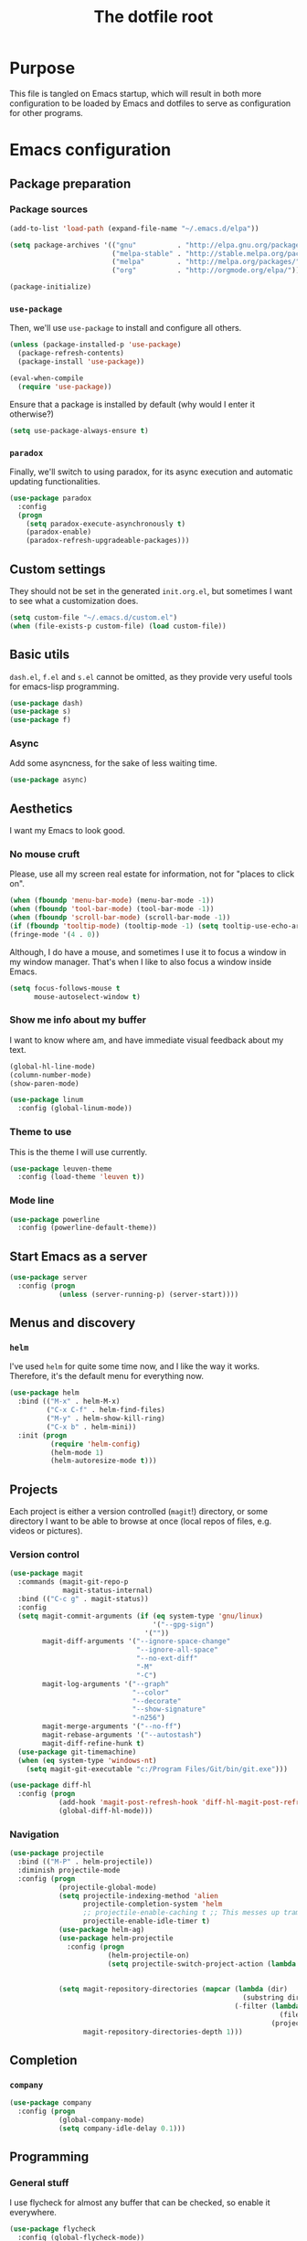 #+TITLE: The dotfile root

* Purpose

This file is tangled on Emacs startup, which will result in both more configuration to be loaded by Emacs and dotfiles to serve as configuration for other programs.

* Emacs configuration
:PROPERTIES:
:header-args: :tangle ./init.org.el :comments noweb :tangle-mode (identity #o444)
:END:

** Package preparation

*** Package sources

#+BEGIN_SRC emacs-lisp
  (add-to-list 'load-path (expand-file-name "~/.emacs.d/elpa"))

  (setq package-archives '(("gnu"          . "http://elpa.gnu.org/packages/")
                           ("melpa-stable" . "http://stable.melpa.org/packages/")
                           ("melpa"        . "http://melpa.org/packages/")
                           ("org"          . "http://orgmode.org/elpa/")))

  (package-initialize)
#+END_SRC

*** ~use-package~

Then, we'll use ~use-package~ to install and configure all others.

#+BEGIN_SRC emacs-lisp
  (unless (package-installed-p 'use-package)
    (package-refresh-contents)
    (package-install 'use-package))

  (eval-when-compile
    (require 'use-package))
#+END_SRC

Ensure that a package is installed by default (why would I enter it otherwise?)

#+BEGIN_SRC emacs-lisp
  (setq use-package-always-ensure t)
#+END_SRC

*** ~paradox~

Finally, we'll switch to using paradox, for its async execution and automatic updating functionalities.

#+BEGIN_SRC emacs-lisp
  (use-package paradox
    :config
    (progn
      (setq paradox-execute-asynchronously t)
      (paradox-enable)
      (paradox-refresh-upgradeable-packages)))
#+END_SRC

** Custom settings

They should not be set in the generated ~init.org.el~, but sometimes I want to see what a customization does.

#+BEGIN_SRC emacs-lisp
  (setq custom-file "~/.emacs.d/custom.el")
  (when (file-exists-p custom-file) (load custom-file))
#+END_SRC

** Basic utils

~dash.el~, ~f.el~ and ~s.el~ cannot be omitted, as they provide very useful tools for emacs-lisp programming.

#+BEGIN_SRC emacs-lisp
  (use-package dash)
  (use-package s)
  (use-package f)
#+END_SRC

*** Async

Add some asyncness, for the sake of less waiting time.

#+BEGIN_SRC emacs-lisp
  (use-package async)
#+END_SRC

** Aesthetics

I want my Emacs to look good.

*** No mouse cruft

Please, use all my screen real estate for information, not for "places to click on".

#+BEGIN_SRC emacs-lisp
  (when (fboundp 'menu-bar-mode) (menu-bar-mode -1))
  (when (fboundp 'tool-bar-mode) (tool-bar-mode -1))
  (when (fboundp 'scroll-bar-mode) (scroll-bar-mode -1))
  (if (fboundp 'tooltip-mode) (tooltip-mode -1) (setq tooltip-use-echo-area t))
  (fringe-mode '(4 . 0))
#+END_SRC

Although, I do have a mouse, and sometimes I use it to focus a window in my window manager.  That's when I like to also focus a window inside Emacs.

#+BEGIN_SRC emacs-lisp
  (setq focus-follows-mouse t
        mouse-autoselect-window t)
#+END_SRC

*** Show me info about my buffer

I want to know where am, and have immediate visual feedback about my text.

#+BEGIN_SRC emacs-lisp
  (global-hl-line-mode)
  (column-number-mode)
  (show-paren-mode)

  (use-package linum
    :config (global-linum-mode))
#+END_SRC

*** Theme to use

This is the theme I will use currently.

#+BEGIN_SRC emacs-lisp
  (use-package leuven-theme
    :config (load-theme 'leuven t))
#+END_SRC

*** Mode line

#+BEGIN_SRC emacs-lisp
  (use-package powerline
    :config (powerline-default-theme))
#+END_SRC

** Start Emacs as a server

#+BEGIN_SRC emacs-lisp
  (use-package server
    :config (progn
              (unless (server-running-p) (server-start))))
#+END_SRC

** Menus and discovery

*** ~helm~

I've used ~helm~ for quite some time now, and I like the way it works.  Therefore, it's the default menu for everything now.

#+BEGIN_SRC emacs-lisp
  (use-package helm
    :bind (("M-x" . helm-M-x)
           ("C-x C-f" . helm-find-files)
           ("M-y" . helm-show-kill-ring)
           ("C-x b" . helm-mini))
    :init (progn
            (require 'helm-config)
            (helm-mode 1)
            (helm-autoresize-mode t)))
#+END_SRC

** Projects

Each project is either a version controlled (~magit~!) directory, or some directory I want to be able to browse at once (local repos of files, e.g. videos or pictures).

*** Version control

#+BEGIN_SRC emacs-lisp
  (use-package magit
    :commands (magit-git-repo-p
               magit-status-internal)
    :bind (("C-c g" . magit-status))
    :config
    (setq magit-commit-arguments (if (eq system-type 'gnu/linux)
                                     '("--gpg-sign")
                                   '(""))
          magit-diff-arguments '("--ignore-space-change"
                                 "--ignore-all-space"
                                 "--no-ext-diff"
                                 "-M"
                                 "-C")
          magit-log-arguments '("--graph"
                                "--color"
                                "--decorate"
                                "--show-signature"
                                "-n256")
          magit-merge-arguments '("--no-ff")
          magit-rebase-arguments '("--autostash")
          magit-diff-refine-hunk t)
    (use-package git-timemachine)
    (when (eq system-type 'windows-nt)
      (setq magit-git-executable "c:/Program Files/Git/bin/git.exe")))
#+END_SRC

#+BEGIN_SRC emacs-lisp
  (use-package diff-hl
    :config (progn
              (add-hook 'magit-post-refresh-hook 'diff-hl-magit-post-refresh)
              (global-diff-hl-mode)))
#+END_SRC

*** Navigation

#+BEGIN_SRC emacs-lisp
  (use-package projectile
    :bind (("M-P" . helm-projectile))
    :diminish projectile-mode
    :config (progn
              (projectile-global-mode)
              (setq projectile-indexing-method 'alien
                    projectile-completion-system 'helm
                    ;; projectile-enable-caching t ;; This messes up tramp-sudo, see https://github.com/bbatsov/projectile/issues/835
                    projectile-enable-idle-timer t)
              (use-package helm-ag)
              (use-package helm-projectile
                :config (progn
                          (helm-projectile-on)
                          (setq projectile-switch-project-action (lambda () (if (magit-git-repo-p (projectile-project-root))
                                                                           (magit-status-internal (projectile-project-root))
                                                                         (dired (projectile-project-root)))))))
              (setq magit-repository-directories (mapcar (lambda (dir)
                                                           (substring dir 0 -1))
                                                         (-filter (lambda (project)
                                                                    (file-directory-p (concat project "/.git/")))
                                                                  (projectile-relevant-known-projects)))
                    magit-repository-directories-depth 1)))
#+END_SRC

** Completion

*** ~company~

#+BEGIN_SRC emacs-lisp
  (use-package company
    :config (progn
              (global-company-mode)
              (setq company-idle-delay 0.1)))
#+END_SRC

** Programming

*** General stuff

I use flycheck for almost any buffer that can be checked, so enable it everywhere.

#+BEGIN_SRC emacs-lisp
  (use-package flycheck
    :config (global-flycheck-mode))
#+END_SRC

I like my parentheses balanced, thank you!

#+BEGIN_SRC emacs-lisp
  (use-package smartparens
    :config (progn
              (require 'smartparens-config)
              (show-smartparens-global-mode)
              (smartparens-global-strict-mode)
              (sp-use-paredit-bindings)))
#+END_SRC

Also, please indent my code smartly (except for in F#, it does not play nice there)!

#+BEGIN_SRC emacs-lisp
  (use-package aggressive-indent
    :config (progn
              (global-aggressive-indent-mode)
              (add-to-list 'aggressive-indent-excluded-modes 'fsharp-mode)
              (add-to-list 'aggressive-indent-excluded-modes 'org-mode)))
#+END_SRC

*** F#

In F#, I'd like to set the following settings:

#+BEGIN_SRC emacs-lisp
  (use-package fsharp-mode
    :config (setq fsharp-indent-offset 2))
#+END_SRC
** Mail configuration

I used to check mail with Gnus, directly from the imap-server (in the Exchange case, from davmail), but the Gnus/davmail combination is quite slow, and when checking mail, freezes Emacs a bit.
After reading http://cachestocaches.com/2017/3/complete-guide-email-emacs-using-mu-and-/, I decided to setup a different configuration, and use offlineimap.
Reading https://nakkaya.com/2010/04/10/using-offlineimap-with-gnus/ after that, I decided to skip the mu4e, and use the nnmaildir backend in Gnus.
This backend, however, needs a script to be run for syncing the flags with a "regular" Maildir backend.

*** Flag syncing script
:PROPERTIES:
:header-args: :tangle ~/sync_nnmaildir :comments noweb :tangle-mode (identity #o555) :shebang "#!/usr/bin/env perl"
:END:

This script was downloaded (and adjusted a tiny bit) from http://groups.google.com/group/linux.debian.user/msg/7594165a2b6d1c49.

#+BEGIN_SRC perl
  # Maildir flags are:
  #         D (draft)
  #         F (flagged)
  #         R (replied)
  #         S (seen)
  #         T (trashed)
  # and must occur in ASCII order.
  #
  # flagmatchre = re.compile(':.*2,([A-Z]+)')
  #
  # filename:2,F   => .nnmaildir/marks/tick/filename
  # filename:2,R   => .nnmaildir/marks/reply/filename
  # filename:2,S   => .nnmaildir/marks/read/filename

  use strict;
  use File::Basename;
  use Getopt::Long;
  $Getopt::Long::ignorecase = 0;

  my $from_gnus = 0;
  my $from_maildir = 0;
  my $dir = "~/Maildir";
  GetOptions('-g' => \$from_gnus,
             '-m' => \$from_maildir,
             '-d=s' => \$dir);

  if (! ($from_gnus ^ $from_maildir)) {
      die "Usage: sync_nnmaildir -g [-f]\n   or: sync_nnmaildir -m [-v -f]\n";
  }

  for (glob "$dir/*") {
      my $mb = $_;
      mkdir "$mb/.nnmaildir";
      mkdir "$mb/.nnmaildir/marks";

      for (glob "$mb/cur/*") {
          my $file = $_;

          /(.*)\/cur\/(.*?):.*2,(.*)$/;
          my $path = $1;
          my $message = $2;
          my $flags = $3;

          if ($from_maildir) {
              # Sync ticked flags
              if ($flags =~ /F/) {
                  mkdir "$path/.nnmaildir/marks/tick";
                  my $dst = "$path/.nnmaildir/marks/tick/$message";
                  link "$file","$dst"
                      and print "Added mail in $mb to nnmaildir ticks\n";
              } else {
                  my $dst = "$path/.nnmaildir/marks/tick/$message";
                  unlink "$dst"
                      and print "Removed mail in $mb from nnmaildir ticks\n";
              }

              # Sync replied flags
              if ($flags =~ /R/) {
                  mkdir "$path/.nnmaildir/marks/reply";
                  my $dst = "$path/.nnmaildir/marks/reply/$message";
                  link "$file","$dst"
                      and print "Added mail in $mb to nnmaildir replies\n";
              } else {
                  my $dst = "$path/.nnmaildir/marks/reply/$message";
                  unlink "$dst"
                      and print "Removed mail in $mb from nnmaildir replies\n";
              }

              # Sync read flags
              if ($flags =~ /S/) {
                  mkdir "$path/.nnmaildir/marks/read";
                  my $dst = "$path/.nnmaildir/marks/read/$message";
                  link "$file","$dst"
                      and print "Added mail in $mb to nnmaildir seen\n";
              } else {
                  my $dst = "$path/.nnmaildir/marks/read/$message";
                  unlink "$dst"
                      and print "Removed mail in $mb from nnmaildir seen\n";
              }
          } elsif ($from_gnus) {
              my $new_flags = '';

              if (-e "$path/.nnmaildir/marks/tick/$message") {
                  $new_flags = $new_flags . 'F';
              }
              if (-e "$path/.nnmaildir/marks/reply/$message") {
                  $new_flags = $new_flags . 'R';
              }
              if (-e "$path/.nnmaildir/marks/read/$message") {
                  $new_flags = $new_flags . 'S';
              }

              if ($new_flags ne $flags) {
                  rename "$file", "$path/cur/$message:2,$new_flags"
                      and print "Marked mail in $mb as $new_flags\n";
              }
          }
      }
  }

#+END_SRC


*** Offline imap
:PROPERTIES:
:header-args: :tangle ~/.offlineimaprc :comments noweb :tangle-mode (identity #o444)
:END:

#+BEGIN_SRC conf
  [general]
  accounts = Gmail, Exchange
  maxsyncaccounts = 2
  pythonfile = ~/.offlineimap.py

  [Account Gmail]
  localrepository = LocalGmail
  remoterepository = RemoteGmail
  autorefresh = 5
  quick = 10
  postsynchook = ~/sync_nnmaildir -m
  presynchook = ~/sync_nnmaildir -g
  status_backend = sqlite

  [Repository LocalGmail]
  type = Maildir
  localfolders = ~/Maildir/Gmail

  [Repository RemoteGmail]
  type = Gmail
  maxconnections = 2
  remoteuser = bart.post@gmail.com
  remotepasseval = get_password_emacs("gmail", "imaps")
  folderfilter = lambda foldername: foldername not in ['[Gmail]/All Mail', '[Gmail]/Important']
  sslcacertfile = /etc/ssl/certs/ca-certificates.crt

  # These are effectively the same as the above
  [Account Exchange]
  localrepository = LocalExchange
  remoterepository = RemoteExchange
  autorefresh = 5
  quick = 10
  postsynchook = ~/sync_nnmaildir -m
  presynchook = ~/sync_nnmaildir -g
  status_backend = sqlite

  [Repository LocalExchange]
  type = Maildir
  localfolders = ~/Maildir/Exchange

  # This uses davmail
  [Repository RemoteExchange]
  type = IMAP
  maxconnections = 2
  remoteuser = bart.post@cgm.com
  remotehost = localhost
  remotepasseval = get_password_emacs("localhost", "1143")
  remoteport = 1143
  ssl = no
  sync_deletes = no

  sslcacertfile = /etc/ssl/certs/ca-certificates.crt
#+END_SRC



*** Password management with .authinfo.gpg

This python script will be used to get the credentials.

#+BEGIN_SRC python :tangle ~/.offlineimap.py :comments noweb :tangle-mode (identity #o444)
  import subprocess
  def get_output(cmd):
    # Bunch of boilerplate to catch the output of a command:
    pipe = subprocess.Popen(cmd, shell=True, stdout=subprocess.PIPE, stderr=subprocess.STDOUT)
    (output, errout) = pipe.communicate()
    assert pipe.returncode == 0 and not errout
    return output
  def get_password_emacs(host, port):
    cmd = "emacsclient --eval '(offlineimap-get-password \"%s\" \"%s\")'" % (host,port)
    return get_output(cmd).strip().lstrip('"').rstrip('"')
#+END_SRC

And this is the code that will be used to decrypt the authinfo.

#+BEGIN_SRC emacs-lisp
  (use-package offlineimap
    :config (progn
              (setq auth-sources (list "~/.authinfo.gpg"))
              (defun offlineimap-get-password (host port)
                (let ((netrc (nth 0 (auth-source-search
                                     :host host
                                     :port port))))
                  (when netrc (let ((secret (plist-get netrc :secret)))
                                (if (functionp secret)
                                    (funcall secret)
                                  secret)))))))
#+END_SRC

*** Gnus

Gnus will be used to read the mail that was pulled over here.

#+BEGIN_SRC emacs-lisp
  (use-package gnus
    :config (progn
              (setq gnus-select-method '(nnmaildir "GMail"
                                                   (directory "~/Maildir/Gmail")
                                                   (directory-files nnheader-directory-files-safe)
                                                   (get-new-mail nil))
                    gnus-secondary-select-methods '((nnmaildir "Exchange"
                                                               (directory "~/Maildir/Exchange")
                                                               (directory-files nnheader-directory-files-safe)
                                                               (get-new-mail nil)))
                    mm-discouraged-alternatives '("text/html" "text/richtext") ;; Prefer text/plain
                    gnus-decay-scores t
                    gnus-use-adaptive-scoring t)
              (when window-system
                (setq gnus-sum-thread-tree-indent "  ")
                (setq gnus-sum-thread-tree-root "● ")
                (setq gnus-sum-thread-tree-false-root "◯ ")
                (setq gnus-sum-thread-tree-single-indent "◎ ")
                (setq gnus-sum-thread-tree-vertical        "│")
                (setq gnus-sum-thread-tree-leaf-with-other "├─► ")
                (setq gnus-sum-thread-tree-single-leaf     "╰─► "))
              (setq-default gnus-summary-line-format "%U%R%z %(%&user-date;  %-15,15f  %B%s%)\n"
                            gnus-user-date-format-alist '((t . "%Y-%m-%d %H:%M"))
                            gnus-summary-thread-gathering-function 'gnus-gather-threads-by-subject
                            gnus-thread-sort-functions '(gnus-thread-sort-by-number (not gnus-thread-sort-by-total-score))
                            gnus-subthread-sort-functions '(gnus-sort-thread-by-number))
              (add-hook 'gnus-group-mode-hook 'gnus-topic-mode) ;; Show me topics
              ))
#+END_SRC

*** GPG for mails

#+BEGIN_SRC emacs-lisp
  (use-package epg
    :config (progn
              (setq mml2015-use 'epg

                    mml2015-verbose t
                    epg-user-id "9BD68A49AB3D8E4D"
                    mml2015-encrypt-to-self t
                    mml2015-always-trust nil
                    mml2015-cache-passphrase t
                    mml2015-passphrase-cache-expiry '36000
                    mml2015-sign-with-sender t

                    gnus-message-replyencrypt t
                    gnus-message-replysign t
                    gnus-message-replysignencrypted t
                    gnus-treat-x-pgp-sig t

                    ;; mm-sign-option 'guided
                    ;; mm-encrypt-option 'guided
                    mm-verify-option 'always
                    mm-decrypt-option 'always
                    gnus-buttonized-mime-types '("multipart/alternative" "multipart/encrypted" "multipart/signed"))
              (add-hook 'gnus-message-setup-hook (lambda () (mml-secure-message-sign)))))
#+END_SRC

*** Sending mail

When sending a mail, it should reflect who I want to send it as (from my work mail, or personal).

#+BEGIN_SRC emacs-lisp
  (use-package smtpmail
    :config (progn
              (require 'message)
              (setq gnus-posting-styles
                    '((".*"
                       (signature "")
                       (address "bart.post@gmail.com")
                       ("X-Message-SMTP-Method" "smtp smtp.gmail.com 587 bart.post@gmail.com"))
                      ("Exchange"
                       (signature "")
                       (address "bart.post@cgm.com")
                       ("X-Message-SMTP-Method" "smtp localhost 1025 bart.post@cgm.com"))))
              (setq smtpmail-stream-type nil
                    mail-user-agent 'message-user-agent
                    smtpmail-smtp-service 587
                    message-send-mail-function 'smtpmail-send-it
                    smtpmail-default-smtp-server "smtp.gmail.com"
                    message-citation-line-function 'message-insert-formatted-citation-line
                    message-citation-line-format "On %a, %b %d %Y, %f writes:\n"
                    message-cite-style message-cite-style-outlook
                    send-mail-function 'smtpmail-send-it)))
#+END_SRC

Also, I want to be able to compose mail in org-mode and send it as html.

#+BEGIN_SRC emacs-lisp
  (use-package org-mime
    :config (progn
              (add-hook 'message-mode-hook
                        (lambda ()
                          (orgstruct-mode)
                          (local-set-key "\C-co" (lambda ()
                                                    (interactive)
                                                    (save-excursion
                                                      (message-goto-body)
                                                      (when (looking-at "<#secure.*>") (forward-line 1))
                                                      (set-mark-command nil)
                                                      (insert "#+OPTIONS: toc:nil ^:nil\n")
                                                      (goto-char (point-max))
                                                      (org-mime-htmlize nil))))))
              (add-hook 'org-mode-hook
                        (lambda () (local-set-key "\C-co" 'org-mime-org-buffer-htmlize)))))

#+END_SRC

** Browsing

Use conkeror by default.

#+BEGIN_SRC emacs-lisp
  (setq browse-url-generic-program (executable-find "conkeror")
        browse-url-browser-function 'browse-url-generic)
#+END_SRC

** Literate programming

Oh boy, org-babel is so nice!

#+BEGIN_SRC emacs-lisp
  (use-package org
    :ensure org-plus-contrib
    :config (progn
              (use-package ob-http)
              (org-babel-do-load-languages 'org-babel-load-languages '((sql . t)
                                                                       (sh . t)
                                                                       (http . t)))))
#+END_SRC
